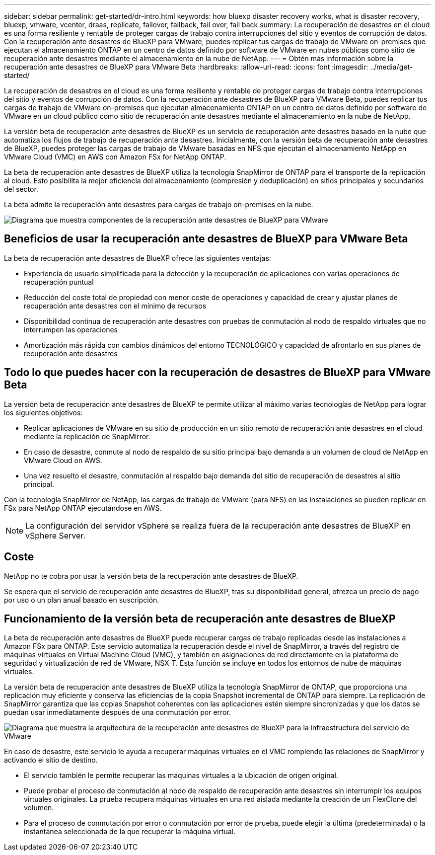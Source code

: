 ---
sidebar: sidebar 
permalink: get-started/dr-intro.html 
keywords: how bluexp disaster recovery works, what is disaster recovery, bluexp, vmware, vcenter, draas, replicate, failover, failback, fail over, fail back 
summary: La recuperación de desastres en el cloud es una forma resiliente y rentable de proteger cargas de trabajo contra interrupciones del sitio y eventos de corrupción de datos. Con la recuperación ante desastres de BlueXP para VMware, puedes replicar tus cargas de trabajo de VMware on-premises que ejecutan el almacenamiento ONTAP en un centro de datos definido por software de VMware en nubes públicas como sitio de recuperación ante desastres mediante el almacenamiento en la nube de NetApp. 
---
= Obtén más información sobre la recuperación ante desastres de BlueXP para VMware Beta
:hardbreaks:
:allow-uri-read: 
:icons: font
:imagesdir: ../media/get-started/


[role="lead"]
La recuperación de desastres en el cloud es una forma resiliente y rentable de proteger cargas de trabajo contra interrupciones del sitio y eventos de corrupción de datos. Con la recuperación ante desastres de BlueXP para VMware Beta, puedes replicar tus cargas de trabajo de VMware on-premises que ejecutan almacenamiento ONTAP en un centro de datos definido por software de VMware en un cloud público como sitio de recuperación ante desastres mediante el almacenamiento en la nube de NetApp.

La versión beta de recuperación ante desastres de BlueXP es un servicio de recuperación ante desastres basado en la nube que automatiza los flujos de trabajo de recuperación ante desastres. Inicialmente, con la versión beta de recuperación ante desastres de BlueXP, puedes proteger las cargas de trabajo de VMware basadas en NFS que ejecutan el almacenamiento NetApp en VMware Cloud (VMC) en AWS con Amazon FSx for NetApp ONTAP.

La beta de recuperación ante desastres de BlueXP utiliza la tecnología SnapMirror de ONTAP para el transporte de la replicación al cloud. Esto posibilita la mejor eficiencia del almacenamiento (compresión y deduplicación) en sitios principales y secundarios del sector.

La beta admite la recuperación ante desastres para cargas de trabajo on-premises en la nube.

image:draas-onprem-to-cloud.png["Diagrama que muestra componentes de la recuperación ante desastres de BlueXP para VMware"]



== Beneficios de usar la recuperación ante desastres de BlueXP para VMware Beta

La beta de recuperación ante desastres de BlueXP ofrece las siguientes ventajas:

* Experiencia de usuario simplificada para la detección y la recuperación de aplicaciones con varias operaciones de recuperación puntual 
* Reducción del coste total de propiedad con menor coste de operaciones y capacidad de crear y ajustar planes de recuperación ante desastres con el mínimo de recursos
* Disponibilidad continua de recuperación ante desastres con pruebas de conmutación al nodo de respaldo virtuales que no interrumpen las operaciones
* Amortización más rápida con cambios dinámicos del entorno TECNOLÓGICO y capacidad de afrontarlo en sus planes de recuperación ante desastres




== Todo lo que puedes hacer con la recuperación de desastres de BlueXP para VMware Beta

La versión beta de recuperación ante desastres de BlueXP te permite utilizar al máximo varias tecnologías de NetApp para lograr los siguientes objetivos:

* Replicar aplicaciones de VMware en su sitio de producción en un sitio remoto de recuperación ante desastres en el cloud mediante la replicación de SnapMirror.
* En caso de desastre, conmute al nodo de respaldo de su sitio principal bajo demanda a un volumen de cloud de NetApp en VMware Cloud on AWS.
* Una vez resuelto el desastre, conmutación al respaldo bajo demanda del sitio de recuperación de desastres al sitio principal.


Con la tecnología SnapMirror de NetApp, las cargas de trabajo de VMware (para NFS) en las instalaciones se pueden replicar en FSx para NetApp ONTAP ejecutándose en AWS.


NOTE: La configuración del servidor vSphere se realiza fuera de la recuperación ante desastres de BlueXP en vSphere Server.



== Coste

NetApp no te cobra por usar la versión beta de la recuperación ante desastres de BlueXP.

Se espera que el servicio de recuperación ante desastres de BlueXP, tras su disponibilidad general, ofrezca un precio de pago por uso o un plan anual basado en suscripción.



== Funcionamiento de la versión beta de recuperación ante desastres de BlueXP

La beta de recuperación ante desastres de BlueXP puede recuperar cargas de trabajo replicadas desde las instalaciones a Amazon FSx para ONTAP. Este servicio automatiza la recuperación desde el nivel de SnapMirror, a través del registro de máquinas virtuales en Virtual Machine Cloud (VMC), y también en asignaciones de red directamente en la plataforma de seguridad y virtualización de red de VMware, NSX-T. Esta función se incluye en todos los entornos de nube de máquinas virtuales.

La versión beta de recuperación ante desastres de BlueXP utiliza la tecnología SnapMirror de ONTAP, que proporciona una replicación muy eficiente y conserva las eficiencias de la copia Snapshot incremental de ONTAP para siempre. La replicación de SnapMirror garantiza que las copias Snapshot coherentes con las aplicaciones estén siempre sincronizadas y que los datos se puedan usar inmediatamente después de una conmutación por error.

image:dr-architecture-diagram-70.png["Diagrama que muestra la arquitectura de la recuperación ante desastres de BlueXP para la infraestructura del servicio de VMware"]

En caso de desastre, este servicio le ayuda a recuperar máquinas virtuales en el VMC rompiendo las relaciones de SnapMirror y activando el sitio de destino.

* El servicio también le permite recuperar las máquinas virtuales a la ubicación de origen original.
* Puede probar el proceso de conmutación al nodo de respaldo de recuperación ante desastres sin interrumpir los equipos virtuales originales. La prueba recupera máquinas virtuales en una red aislada mediante la creación de un FlexClone del volumen.
* Para el proceso de conmutación por error o conmutación por error de prueba, puede elegir la última (predeterminada) o la instantánea seleccionada de la que recuperar la máquina virtual.

